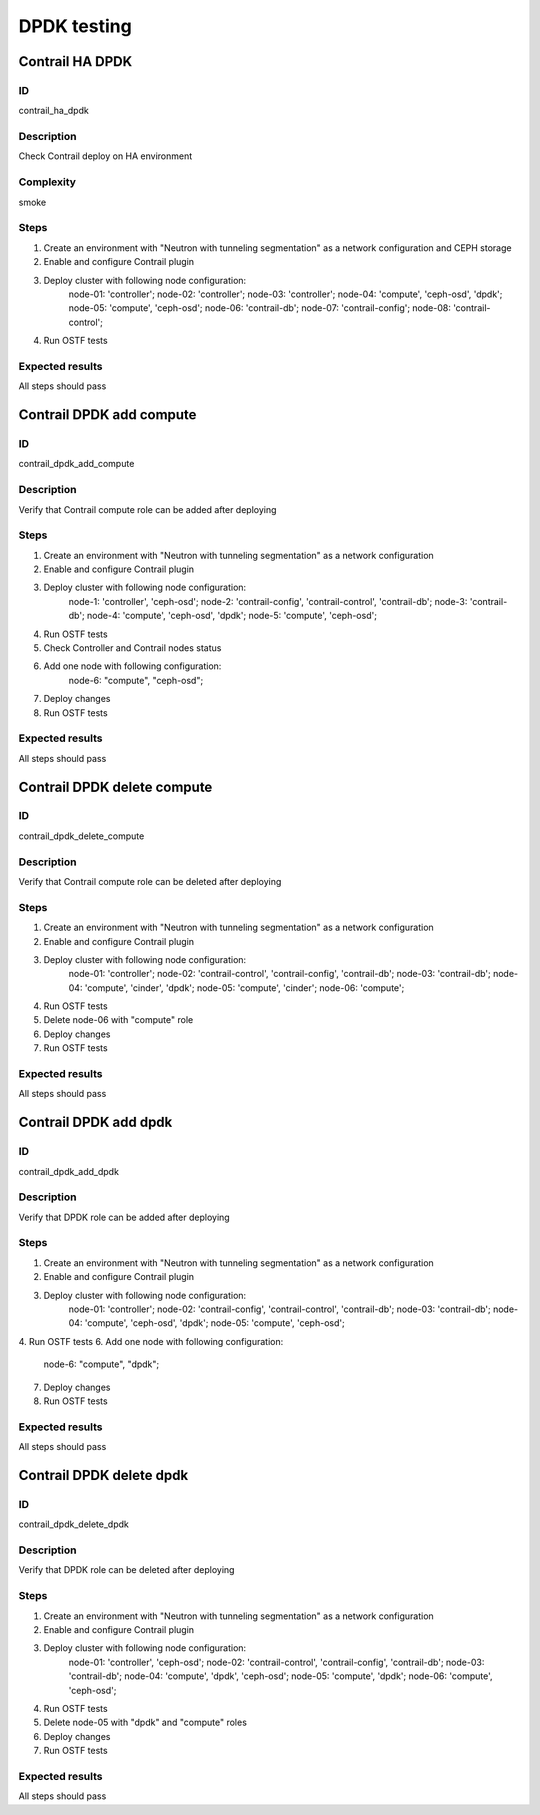 ============
DPDK testing
============

Contrail HA DPDK
----------------


ID
##

contrail_ha_dpdk


Description
###########

Check Contrail deploy on HA environment


Complexity
##########

smoke


Steps
#####

1. Create an environment with "Neutron with tunneling
   segmentation" as a network configuration and CEPH storage
2. Enable and configure Contrail plugin
3. Deploy cluster with following node configuration:
    node-01: 'controller';
    node-02: 'controller';
    node-03: 'controller';
    node-04: 'compute', 'ceph-osd', 'dpdk';
    node-05: 'compute', 'ceph-osd';
    node-06: 'contrail-db';
    node-07: 'contrail-config';
    node-08: 'contrail-control';
4. Run OSTF tests


Expected results
################

All steps should pass


Contrail DPDK add compute
-------------------------


ID
##

contrail_dpdk_add_compute


Description
###########

Verify that Contrail compute role can be added after deploying


Steps
#####

1. Create an environment with "Neutron with tunneling
   segmentation" as a network configuration
2. Enable and configure Contrail plugin
3. Deploy cluster with following node configuration:
    node-1: 'controller', 'ceph-osd';
    node-2: 'contrail-config', 'contrail-control', 'contrail-db';
    node-3: 'contrail-db';
    node-4: 'compute', 'ceph-osd', 'dpdk';
    node-5: 'compute', 'ceph-osd';
4. Run OSTF tests
5. Check Controller and Contrail nodes status
6. Add one node with following configuration:
    node-6: "compute", "ceph-osd";
7. Deploy changes
8. Run OSTF tests


Expected results
################

All steps should pass


Contrail DPDK delete compute
----------------------------


ID
##

contrail_dpdk_delete_compute


Description
###########

Verify that Contrail compute role can be deleted after deploying


Steps
#####

1. Create an environment with "Neutron with tunneling
   segmentation" as a network configuration
2. Enable and configure Contrail plugin
3. Deploy cluster with following node configuration:
    node-01: 'controller';
    node-02: 'contrail-control', 'contrail-config', 'contrail-db';
    node-03: 'contrail-db';
    node-04: 'compute', 'cinder', 'dpdk';
    node-05: 'compute', 'cinder';
    node-06: 'compute';
4. Run OSTF tests
5. Delete node-06 with "compute" role
6. Deploy changes
7. Run OSTF tests


Expected results
################

All steps should pass


Contrail DPDK add dpdk
----------------------


ID
##

contrail_dpdk_add_dpdk


Description
###########

Verify that DPDK role can be added after deploying


Steps
#####

1. Create an environment with "Neutron with tunneling
   segmentation" as a network configuration
2. Enable and configure Contrail plugin
3. Deploy cluster with following node configuration:
    node-01: 'controller';
    node-02: 'contrail-config', 'contrail-control', 'contrail-db';
    node-03: 'contrail-db';
    node-04: 'compute', 'ceph-osd', 'dpdk';
    node-05: 'compute', 'ceph-osd';
4. Run OSTF tests
6. Add one node with following configuration:
    node-6: "compute", "dpdk";
7. Deploy changes
8. Run OSTF tests


Expected results
################

All steps should pass


Contrail DPDK delete dpdk
-------------------------


ID
##

contrail_dpdk_delete_dpdk


Description
###########

Verify that DPDK role can be deleted after deploying


Steps
#####

1. Create an environment with "Neutron with tunneling
   segmentation" as a network configuration
2. Enable and configure Contrail plugin
3. Deploy cluster with following node configuration:
    node-01: 'controller', 'ceph-osd';
    node-02: 'contrail-control', 'contrail-config', 'contrail-db';
    node-03: 'contrail-db';
    node-04: 'compute', 'dpdk', 'ceph-osd';
    node-05: 'compute', 'dpdk';
    node-06: 'compute', 'ceph-osd';
4. Run OSTF tests
5. Delete node-05 with "dpdk" and "compute" roles
6. Deploy changes
7. Run OSTF tests


Expected results
################

All steps should pass
